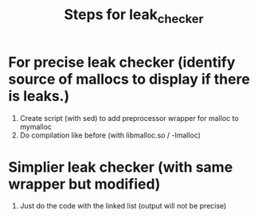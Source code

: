 #+title: Steps for leak_checker

* For precise leak checker (identify source of mallocs to display if there is leaks.)
1. Create script (with sed) to add preprocessor wrapper for malloc to mymalloc
2. Do compilation like before (with libmalloc.so / -lmalloc)

* Simplier leak checker (with same wrapper but modified)
1. Just do the code with the linked list (output will not be precise)
